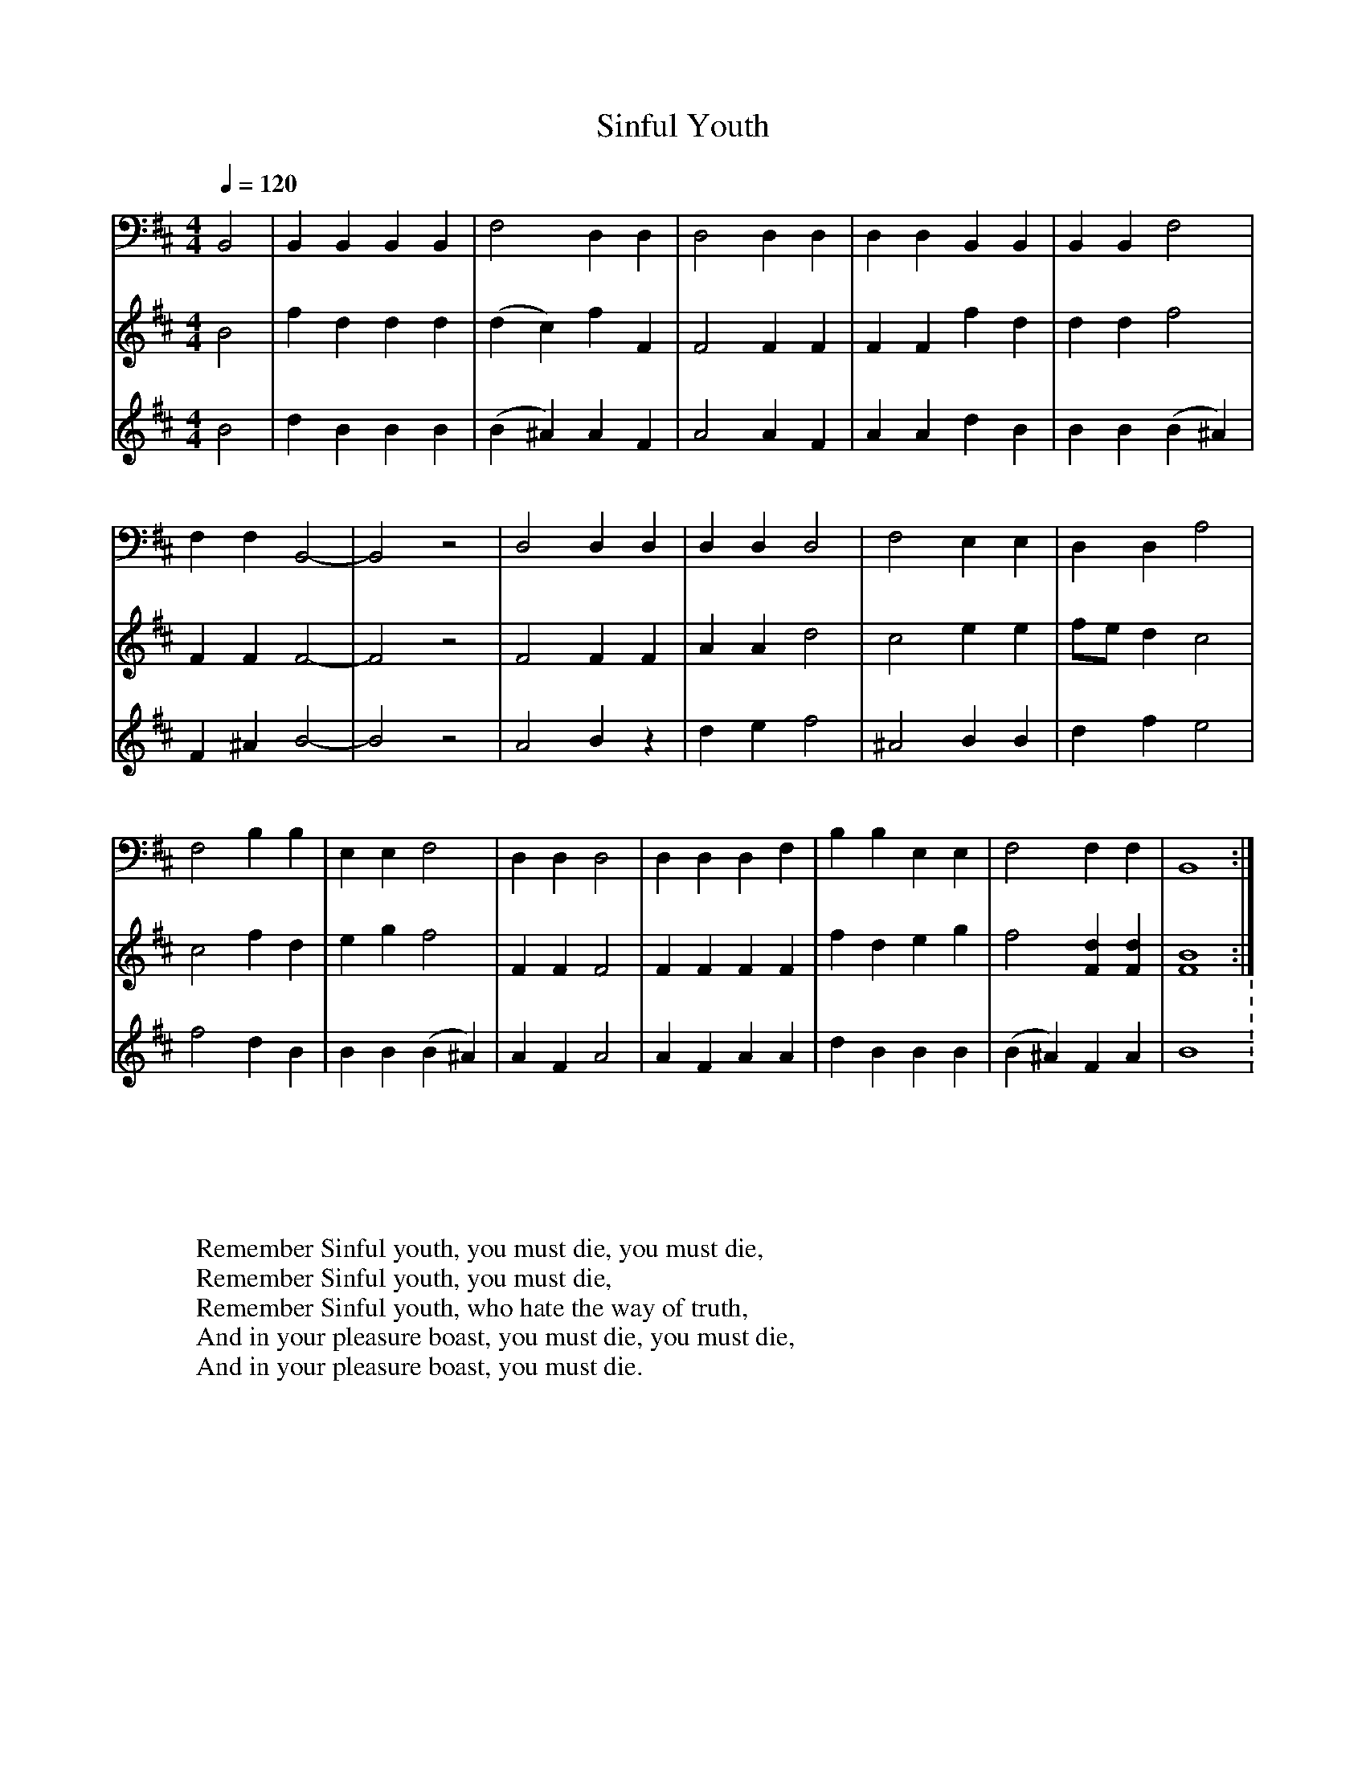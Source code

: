 X:58
T:Sinful Youth
B:Ingalls, Jeremiah. The Christian Harmony. Exeter NH. 1805
S:Jackson, George Pullen. "The 400 Year Odyssey of the Captain Kidd Family - Notably the Religious Branch." Southern Folklore Quarterly volume 15. Gainesville: University of Florida. 1951: 247
Q:1/4=120
V:3 bass
M:4/4
L:1/8
K:D
[V:1] B4 |f2 d2 d2 d2 |(d2 c2) f2 F2 |F4 F2 F2 |F2 F2 f2 d2 |d2 d2 f4 |
[V:2] B4 |d2 B2 B2 B2 |(B2 ^A2) A2 F2 |A4 A2 F2 |A2 A2 d2 B2 |B2 B2 (B2 ^A2) |
[V:3] B,,4 |B,,2 B,,2 B,,2 B,,2 |F,4 D,2 D,2 |D,4 D,2 D,2 |D,2 D,2 B,,2 B,,2 |B,,2 B,,2 F,4 |
%
[V:1] F2 F2 F4- |F4 z4 |F4 F2 F2 |A2 A2 d4 |c4 e2 e2 |fe d2 c4 |
[V:2] F2 ^A2 B4- |B4 z4 |A4 B2 z2 |d2 e2 f4 |^A4 B2 B2 |d2 f2 e4 |
[V:3] F,2 F,2 B,,4- |B,,4 z4 |D,4 D,2 D,2 |D,2 D,2 D,4 |F,4 E,2 E,2 |D,2 D,2 A,4 |
%
[V:1] c4 f2 d2 |e2 g2 f4 |F2 F2 F4 |F2 F2 F2 F2 |f2 d2 e2 g2 |f4 [F2d2] [F2d2] |[F8 B8] :|
[V:2] f4 d2 B2 |B2 B2 (B2 ^A2) |A2 F2 A4 |A2 F2 A2 A2 |d2 B2 B2 B2 |(B2 ^A2) F2 A2 |B8: |
[V:3] F,4 B,2 B,2 |E,2 E,2 F,4 |D,2 D,2 D,4 |D,2 D,2 D,2 F,2 |B,2 B,2 E,2 E,2 |F,4 F,2 F,2 |B,,8 :|
W:Remember Sinful youth, you must die, you must die,
W:Remember Sinful youth, you must die,
W:Remember Sinful youth, who hate the way of truth,
W:And in your pleasure boast, you must die, you must die,
W:And in your pleasure boast, you must die.
